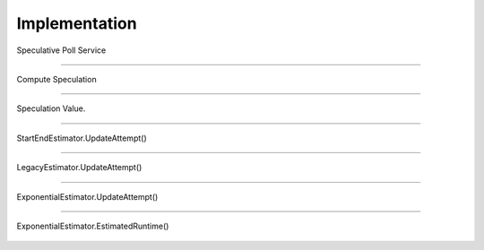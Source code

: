 ..  _hadoop_team_yarn_speculator_implementation:

**************
Implementation
**************


.. figure:: /images/speculator/speculator-chart-service.jpg
   :alt:  Fig 02-27-A: Speculative Poll Service
   :width: 100%
   :align: center

   Speculative Poll Service

----------

.. figure:: /images/speculator/speculator-chart-computeSpeculations.jpg
   :alt:  Fig 02-27-B: Compute Speculation
   :width: 100%
   :align: center

   Compute Speculation

----------

.. figure:: /images/speculator/speculator-chart-speculationValue.jpg
   :alt:  Fig 02-27-C: Speculation Value
   :width: 100%
   :align: center
   
   Speculation Value.

----------

.. figure:: /images/speculator/speculator-chart-startEnd-updateAttempt.jpg
   :alt:  Fig 02-27-D: StartEndEstimator.UpdateAttempt()
   :width: 100%
   :align: center

   StartEndEstimator.UpdateAttempt()

----------

.. figure::  /images/speculator/speculator-chart-legacy-updateAttempt.jpg
   :alt:  Fig 02-27-E: LegacyEstimator.UpdateAttempt()
   :width: 100%
   :align: center

   LegacyEstimator.UpdateAttempt()

----------

.. figure:: /images/speculator/speculator-chart-exponential-updateAttempt.jpg
   :alt:  Fig 02-27-F: ExponentialEstimator.UpdateAttempt()
   :width: 100%
   :align: center

   ExponentialEstimator.UpdateAttempt()

----------

.. figure:: /images/speculator/speculator-chart-exponential-estimatedruntime.jpg
   :alt:  Fig 02-27-G: ExponentialEstimator.EstimatedRuntime()
   :width: 100%
   :align: center

   ExponentialEstimator.EstimatedRuntime()